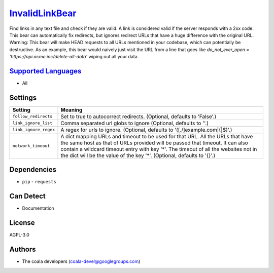 `InvalidLinkBear <https://github.com/coala/coala-bears/tree/master/bears/general/InvalidLinkBear.py>`_
===============================================================================================================

Find links in any text file and check if they are valid.
A link is considered valid if the server responds with a 2xx code.
This bear can automatically fix redirects, but ignores redirect URLs that have a huge difference with the original URL.
Warning: This bear will make HEAD requests to all URLs mentioned in your codebase, which can potentially be destructive. As an example, this bear would naively just visit the URL from a line that goes like `do_not_ever_open = 'https://api.acme.inc/delete-all-data'` wiping out all your data.

`Supported Languages <../README.rst>`_
--------------------------------------

* All

Settings
--------

+------------------------+-------------------------------------------------------------+
| Setting                |  Meaning                                                    |
+========================+=============================================================+
|                        |                                                             |
| ``follow_redirects``   | Set to true to autocorrect redirects. (Optional, defaults   |
|                        | to 'False'.)                                                |
|                        |                                                             |
+------------------------+-------------------------------------------------------------+
|                        |                                                             |
| ``link_ignore_list``   | Comma separated url globs to ignore (Optional, defaults to  |
|                        | ''.)                                                        |
|                        |                                                             |
+------------------------+-------------------------------------------------------------+
|                        |                                                             |
| ``link_ignore_regex``  | A regex for urls to ignore. (Optional, defaults to          |
|                        | '([.\/]example\.com|\{|\$)'.)                               |
|                        |                                                             |
+------------------------+-------------------------------------------------------------+
|                        |                                                             |
| ``network_timeout``    | A dict mapping URLs and timeout to be used for that URL.    |
|                        | All the URLs that have the same host as that of URLs        |
|                        | provided will be passed that timeout. It can also contain a |
|                        | wildcard timeout entry with key '*'. The timeout of all the |
|                        | websites not in the dict will be the value of the key '*'.  |
|                        | (Optional, defaults to '{}'.)                               |
|                        |                                                             |
+------------------------+-------------------------------------------------------------+


Dependencies
------------

* ``pip`` - ``requests``


Can Detect
----------

* Documentation

License
-------

AGPL-3.0

Authors
-------

* The coala developers (coala-devel@googlegroups.com)
